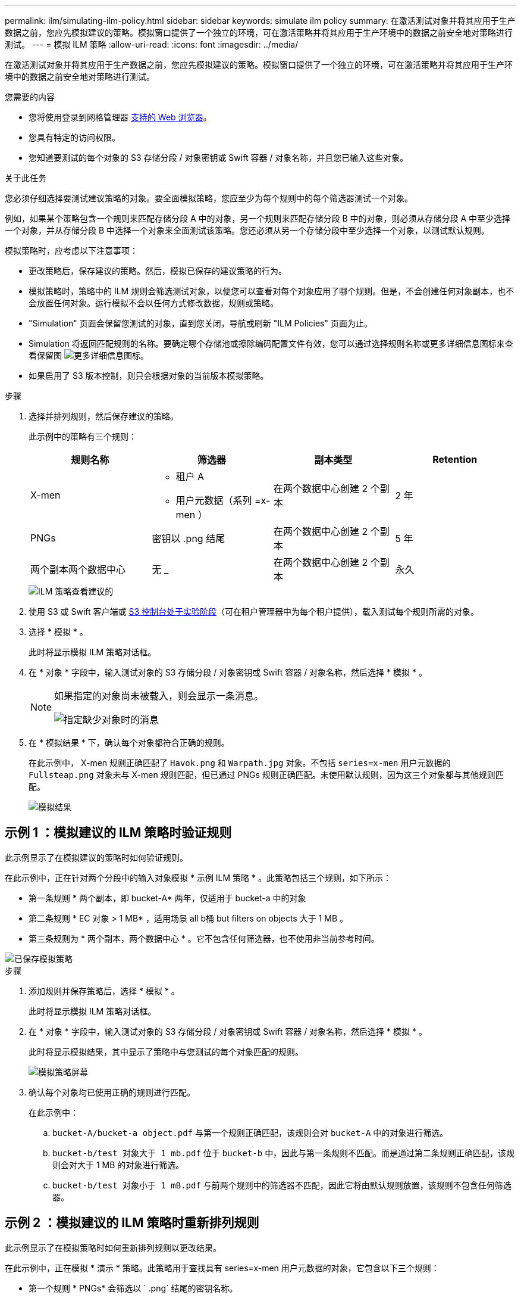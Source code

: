 ---
permalink: ilm/simulating-ilm-policy.html 
sidebar: sidebar 
keywords: simulate ilm policy 
summary: 在激活测试对象并将其应用于生产数据之前，您应先模拟建议的策略。模拟窗口提供了一个独立的环境，可在激活策略并将其应用于生产环境中的数据之前安全地对策略进行测试。 
---
= 模拟 ILM 策略
:allow-uri-read: 
:icons: font
:imagesdir: ../media/


[role="lead"]
在激活测试对象并将其应用于生产数据之前，您应先模拟建议的策略。模拟窗口提供了一个独立的环境，可在激活策略并将其应用于生产环境中的数据之前安全地对策略进行测试。

.您需要的内容
* 您将使用登录到网格管理器 xref:../admin/web-browser-requirements.adoc[支持的 Web 浏览器]。
* 您具有特定的访问权限。
* 您知道要测试的每个对象的 S3 存储分段 / 对象密钥或 Swift 容器 / 对象名称，并且您已输入这些对象。


.关于此任务
您必须仔细选择要测试建议策略的对象。要全面模拟策略，您应至少为每个规则中的每个筛选器测试一个对象。

例如，如果某个策略包含一个规则来匹配存储分段 A 中的对象，另一个规则来匹配存储分段 B 中的对象，则必须从存储分段 A 中至少选择一个对象，并从存储分段 B 中选择一个对象来全面测试该策略。您还必须从另一个存储分段中至少选择一个对象，以测试默认规则。

模拟策略时，应考虑以下注意事项：

* 更改策略后，保存建议的策略。然后，模拟已保存的建议策略的行为。
* 模拟策略时，策略中的 ILM 规则会筛选测试对象，以便您可以查看对每个对象应用了哪个规则。但是，不会创建任何对象副本，也不会放置任何对象。运行模拟不会以任何方式修改数据，规则或策略。
* "Simulation" 页面会保留您测试的对象，直到您关闭，导航或刷新 "ILM Policies" 页面为止。
* Simulation 将返回匹配规则的名称。要确定哪个存储池或擦除编码配置文件有效，您可以通过选择规则名称或更多详细信息图标来查看保留图 image:../media/icon_nms_more_details.gif["更多详细信息图标"]。
* 如果启用了 S3 版本控制，则只会根据对象的当前版本模拟策略。


.步骤
. 选择并排列规则，然后保存建议的策略。
+
此示例中的策略有三个规则：

+
[cols="1a,1a,1a,1a"]
|===
| 规则名称 | 筛选器 | 副本类型 | Retention 


 a| 
X-men
 a| 
** 租户 A
** 用户元数据（系列 =x-men ）

 a| 
在两个数据中心创建 2 个副本
 a| 
2 年



 a| 
PNGs
 a| 
密钥以 .png 结尾
 a| 
在两个数据中心创建 2 个副本
 a| 
5 年



 a| 
两个副本两个数据中心
 a| 
无 _
 a| 
在两个数据中心创建 2 个副本
 a| 
永久

|===
+
image::../media/ilm_policies_viewing_proposed.png[ILM 策略查看建议的]

. 使用 S3 或 Swift 客户端或 xref:../tenant/use-s3-console.adoc[S3 控制台处于实验阶段]（可在租户管理器中为每个租户提供），载入测试每个规则所需的对象。
. 选择 * 模拟 * 。
+
此时将显示模拟 ILM 策略对话框。

. 在 * 对象 * 字段中，输入测试对象的 S3 存储分段 / 对象密钥或 Swift 容器 / 对象名称，然后选择 * 模拟 * 。
+
[NOTE]
====
如果指定的对象尚未被载入，则会显示一条消息。

image::../media/object_not_available_for_simulation.gif[指定缺少对象时的消息]

====
. 在 * 模拟结果 * 下，确认每个对象都符合正确的规则。
+
在此示例中， X-men 规则正确匹配了 `Havok.png` 和 `Warpath.jpg` 对象。不包括 `series=x-men` 用户元数据的 `Fullsteap.png` 对象未与 X-men 规则匹配，但已通过 PNGs 规则正确匹配。未使用默认规则，因为这三个对象都与其他规则匹配。

+
image::../media/ilm_policy_simulation_results.gif[模拟结果]





== 示例 1 ：模拟建议的 ILM 策略时验证规则

此示例显示了在模拟建议的策略时如何验证规则。

在此示例中，正在针对两个分段中的输入对象模拟 * 示例 ILM 策略 * 。此策略包括三个规则，如下所示：

* 第一条规则 * 两个副本，即 bucket-A* 两年，仅适用于 bucket-a 中的对象
* 第二条规则 * EC 对象 > 1 MB* ，适用场景 all b桶 but filters on objects 大于 1 MB 。
* 第三条规则为 * 两个副本，两个数据中心 * 。它不包含任何筛选器，也不使用非当前参考时间。


image::../media/saved_policy_for_simulation.png[已保存模拟策略]

.步骤
. 添加规则并保存策略后，选择 * 模拟 * 。
+
此时将显示模拟 ILM 策略对话框。

. 在 * 对象 * 字段中，输入测试对象的 S3 存储分段 / 对象密钥或 Swift 容器 / 对象名称，然后选择 * 模拟 * 。
+
此时将显示模拟结果，其中显示了策略中与您测试的每个对象匹配的规则。

+
image::../media/simulate_policy_screen.png[模拟策略屏幕]

. 确认每个对象均已使用正确的规则进行匹配。
+
在此示例中：

+
.. `bucket-A/bucket-a object.pdf` 与第一个规则正确匹配，该规则会对 `bucket-A` 中的对象进行筛选。
.. `bucket-b/test 对象大于 1 mb.pdf` 位于 `bucket-b` 中，因此与第一条规则不匹配。而是通过第二条规则正确匹配，该规则会对大于 1 MB 的对象进行筛选。
.. `bucket-b/test 对象小于 1 mB.pdf` 与前两个规则中的筛选器不匹配，因此它将由默认规则放置，该规则不包含任何筛选器。






== 示例 2 ：模拟建议的 ILM 策略时重新排列规则

此示例显示了在模拟策略时如何重新排列规则以更改结果。

在此示例中，正在模拟 * 演示 * 策略。此策略用于查找具有 series=x-men 用户元数据的对象，它包含以下三个规则：

* 第一个规则 * PNGs* 会筛选以 ` .png` 结尾的密钥名称。
* 第二条规则 * X-men* 仅适用于租户 A 的对象以及 `series=x-men` 用户元数据的筛选器。
* 最后一条规则 * 两个副本两个数据中心 * 是默认规则，它匹配与前两个规则不匹配的任何对象。


image::../media/simulate_reorder_rules_pngs_rule.png[示例 2 ：模拟建议的 ILM 策略时对规则重新排序]

.步骤
. 添加规则并保存策略后，选择 * 模拟 * 。
. 在 * 对象 * 字段中，输入测试对象的 S3 存储分段 / 对象密钥或 Swift 容器 / 对象名称，然后选择 * 模拟 * 。
+
此时将显示模拟结果，其中显示 `Havok.png` 对象与 * PNGs* 规则匹配。

+
image::../media/simulate_reorder_rules_pngs_result.gif[示例 2 ：模拟建议的 ILM 策略时对规则重新排序]

+
但是， `Havok.png` 对象用于测试的规则是 * X-men* 规则。

. 要解析问题描述 ，请对规则重新排序。
+
.. 选择 * 完成 * 以关闭模拟 ILM 策略页面。
.. 选择 * 编辑 * 以编辑策略。
.. 将 *X-men* 规则拖动到列表顶部。
+
image::../media/simulate_reorder_rules_correct_rule.png[模拟 - 重新排列规则 - 更正规则]

.. 选择 * 保存 * 。


. 选择 * 模拟 * 。
+
系统会根据更新后的策略重新评估先前测试的对象，并显示新的模拟结果。在此示例中， Rule matched 列显示 `Havok.png` 对象现在与 X-men 元数据规则匹配，如预期。上一个匹配列显示 PNGs 规则与上一个模拟中的对象匹配。

+
image::../media/simulate_reorder_rules_correct_result.gif[示例 2 ：模拟建议的 ILM 策略时对规则重新排序]

+

NOTE: 如果您停留在配置策略页面上，则可以在进行更改后重新模拟策略，而无需重新输入测试对象的名称。





== 示例 3 ：模拟建议的 ILM 策略时更正规则

此示例显示了如何模拟策略，更正策略中的规则以及继续模拟。

在此示例中，正在模拟 * 演示 * 策略。此策略用于查找具有 `series=x-men` 用户元数据的对象。但是，在针对 `Beast.jpg` 对象模拟此策略时，会出现意外结果。该对象与默认规则匹配，而不是与 X-men 元数据规则匹配，而是复制两个数据中心。

image::../media/simulate_results_for_object_wrong_metadata.png[示例 3 ：模拟建议的 ILM 策略时更正规则]

如果测试对象与策略中的预期规则不匹配，则必须检查策略中的每个规则并更正任何错误。

.步骤
. 对于策略中的每个规则，选择规则名称或更多详细信息图标以查看规则设置 image:../media/icon_nms_more_details.gif["更多详细信息图标"] 显示规则的任何对话框上。
. 查看规则的租户帐户，参考时间和筛选条件。
+
在此示例中， X-men 规则的元数据包含错误。元数据值输入为 "`x-men1` " ，而不是 "`x-men.` "

+
image::../media/simulate_rules_select_rule_popup_with_wrong_metadata.png[示例 3 ：模拟建议的 ILM 策略时更正规则]

. 要解决此错误，请按如下所示更正此规则：
+
** 如果规则是建议策略的一部分，则可以克隆此规则，也可以从策略中删除此规则，然后对其进行编辑。
** 如果规则是活动策略的一部分，则必须克隆此规则。您不能编辑活动策略中的规则或将其从活动策略中删除。
+
[cols="1a,3a"]
|===
| 选项 | Description 


 a| 
克隆规则
 a| 
... 选择 * ILM * > * 规则 * 。
... 选择不正确的规则，然后选择 * 克隆 * 。
... 更改不正确的信息，然后选择 * 保存 * 。
... 选择 * ILM * > * 策略 * 。
... 选择建议的策略，然后选择 * 编辑 * 。
... 选择 * 选择规则 * 。
... 选中新规则的复选框，取消选中原始规则的复选框，然后选择 * 应用 * 。
... 选择 * 保存 * 。




 a| 
编辑规则
 a| 
... 选择建议的策略，然后选择 * 编辑 * 。
... 选择删除图标 image:../media/icon_nms_delete_new.gif["删除图标"] 要删除不正确的规则，请选择 * 保存 * 。
... 选择 * ILM * > * 规则 * 。
... 选择不正确的规则，然后选择 * 编辑 * 。
... 更改不正确的信息，然后选择 * 保存 * 。
... 选择 * ILM * > * 策略 * 。
... 选择建议的策略，然后选择 * 编辑 * 。
... 选择更正后的规则，选择 * 应用 * ，然后选择 * 保存 * 。


|===


. 再次执行模拟。
+

NOTE: 由于您导航出 "ILM Policies" 页面以编辑此规则，因此先前为模拟输入的对象将不再显示。您必须重新输入对象的名称。

+
在本示例中，更正后的 X-men 规则现在会根据 `series=x-men` 用户元数据与 `Beast.jpg` 对象匹配，如预期。

+
image::../media/simulate_results_for_object_corrected_metadata.gif[示例 3 ：模拟建议的 ILM 策略时更正规则]


